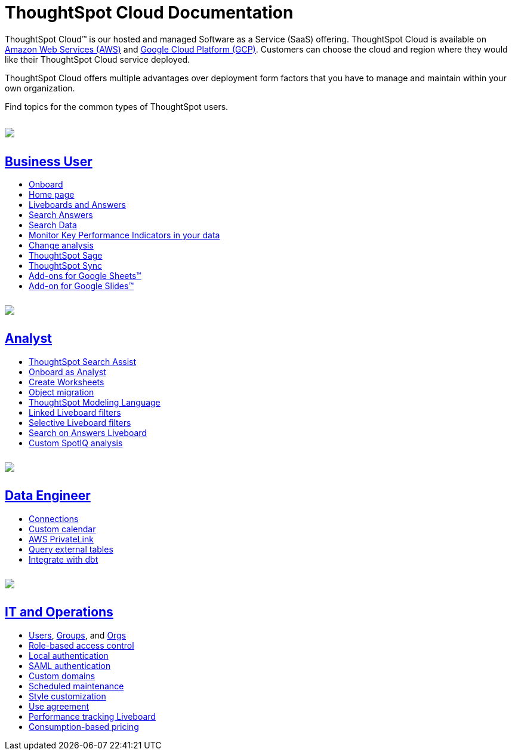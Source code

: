 = ThoughtSpot Cloud Documentation
:page-layout: home-branch-cloud

++++
<style>
.doc-home .sidebarblock {
  background: #f1f1f1;
  border-radius: 0.75rem;
  border: 1px solid #4444;
  padding: 0.75rem 1.5rem;
  margin-top: 20px;
  margin-bottom: 20px;
  width: 96%;
}

.title {
  font-weight: 500;
  text-align: left;
  margin-top: 5px;
}

#preamble+.sect1, .doc .sect1+.sect1 {
  margin-top: 1rem;
  margin-left: 10px;
}

.sect1 {
  margin-left: 10px;
}

.sidebarblock .title img {
  margin-bottom: -12px;
  margin-right: 5px;
}

span.image {
    vertical-align: text-bottom;
}

img {
    max-width: 95%;
    margin-top: 10px;
    margin-bottom: 10px;
}

.home .columns .box li img.inline {
    margin-top: 0;
}

ul li img {
    margin-bottom: -10px;
}

.home h1, .home h2, .home h3 {
    line-height: 1.2;
    margin: 0;
    color: #444;
    margin-top: 2.5rem;
}

.doc-home .columns .box {
    padding-right: 8px;
}

/* remove drop shadows from persona boxes */
.home .columns .box {
    -webkit-box-shadow: 0 0px 0px rgba(0,0,0,0) !important;
    box-shadow: 0 0px 0px rgba(0,0,0,0) !important;
}

.image:not(.left):not(.right)>img {
    margin-top: -0.2em;
    margin-bottom: -10px;
}

.image>img, .doc .imageblock img {
    display: inline-block;
    height: auto;
    max-width: 100%;
    vertical-align: middle;
}

/*slide what's new section left to align with preamble */
.sect1 {
    margin-left: 0px !important;
}

/* slide what's new up slightly to be closer to persona boxes */
h2#_whats_new_in_thoughtspot_cloud {
    margin-top: 10px !important;
}

</style>
++++

ThoughtSpot Cloud™ is our hosted and managed Software as a Service (SaaS) offering. ThoughtSpot Cloud is available on xref:ts-cloud-requirements-support.adoc#aws[Amazon Web Services (AWS)] and xref:ts-cloud-requirements-support.adoc#gcp[Google Cloud Platform (GCP)]. Customers can choose the cloud and region where they would like their ThoughtSpot Cloud service deployed.

ThoughtSpot Cloud offers multiple advantages over deployment form factors that you have to manage and maintain within your own organization.

Find topics for the common types of ThoughtSpot users.

[.conceal-title]
== {empty}
++++
<div class="columns">
  <div class="box">
    <img src="_images/persona-business-user.png">
    <h2>
      <a href="https://docs.thoughtspot.com/cloud/latest/business-user">Business User</a>
    </h2>
    <ul>
      <li><a href="https://docs.thoughtspot.com/cloud/latest/business-user-onboarding">Onboard</a></li>
      <li><a href="https://docs.thoughtspot.com/cloud/latest/thoughtspot-one-homepage">Home page</a></li>
      <li><a href="https://docs.thoughtspot.com/cloud/latest/liveboards">Liveboards and Answers</a></li>
      <li><a href="https://docs.thoughtspot.com/cloud/latest/search-answers">Search Answers</a></li>
      <li><a href="https://docs.thoughtspot.com/cloud/latest/search-data">Search Data</a></li>
        <li><a href="https://docs.thoughtspot.com/cloud/latest/monitor">Monitor Key Performance Indicators in your data</a></li>
        <li><a href="https://docs.thoughtspot.com/cloud/latest/spotiq-change">Change analysis</a></li>
<li><a href="https://docs.thoughtspot.com/cloud/latest/search-sage">ThoughtSpot Sage</a></li>
<li><a href="https://docs.thoughtspot.com/cloud/latest/thoughtspot-sync">ThoughtSpot Sync</a></li>
<li><a href="https://docs.thoughtspot.com/cloud/latest/thoughtspot-sheets">Add-ons for Google Sheets&trade;</a></li>
<li><a href="https://docs.thoughtspot.com/cloud/latest/thoughtspot-slides">Add-on for Google Slides&trade;</a></li>
    </ul>
    </div>
  <div class="box">
    <img src="_images/persona-analyst.png">
    <h2>
      <a href="https://docs.thoughtspot.com/cloud/latest/analyst">Analyst</a>
    </h2>
    <ul>
      <li><a href="https://docs.thoughtspot.com/cloud/latest/search-assist">ThoughtSpot Search Assist</a></li>
      <li><a href="https://docs.thoughtspot.com/cloud/latest/analyst-onboarding">Onboard as Analyst</a></li>
      <li><a href="https://docs.thoughtspot.com/cloud/latest/worksheet-create">Create Worksheets</a></li>
      <li><a href="https://docs.thoughtspot.com/cloud/latest/scriptability">Object migration</a></li>
      <li><a href="https://docs.thoughtspot.com/cloud/latest/tml">ThoughtSpot Modeling Language</a></li>
      <li><a href="https://docs.thoughtspot.com/cloud/latest/liveboard-filters-linked">Linked Liveboard filters</a></li>
      <li><a href="https://docs.thoughtspot.com/cloud/latest/liveboard-filters-selective">Selective Liveboard filters</a></li>
      <li><a href="https://docs.thoughtspot.com/cloud/latest/thoughtspot-one-query-intelligence-liveboard">Search on Answers Liveboard</a></li>
      <li><a href="https://docs.thoughtspot.com/cloud/latest/spotiq-custom">Custom SpotIQ analysis</a></li>
    </ul>
    </div>
  <div class="box">
    <img src="_images/persona-data-engineer.png">
    <h2>
      <a href="https://docs.thoughtspot.com/cloud/latest/data-engineer">Data Engineer</a>
    </h2>
   <ul>
 <li><a href="https://docs.thoughtspot.com/cloud/latest/connections">Connections</a></li>
<li><a href="https://docs.thoughtspot.com/cloud/latest/connections-cust-cal">Custom calendar</a></li>
<li><a href="https://docs.thoughtspot.com/cloud/latest/connections-private-link-intro">AWS PrivateLink</a></li>
<li><a href="https://docs.thoughtspot.com/cloud/latest/connections-external-tables-intro">Query external tables</a></li>
<li><a href="https://docs.thoughtspot.com/cloud/latest/dbt-integration">Integrate with dbt</a></li>
</ul>

    </ul>
    </ul>
    </div>
      <div class="box">
        <img src="_images/persona-it-ops.png">
        <h2>
          <a href="https://docs.thoughtspot.com/cloud/latest/it-ops">IT and Operations
        </h2>
        <ul>
         <li><a href="https://docs.thoughtspot.com/cloud/latest/admin-portal-users">Users</a>, <a href="https://docs.thoughtspot.com/cloud/latest/admin-portal-groups">Groups</a>, and <a href="https://docs.thoughtspot.com/cloud/latest/orgs-overview">Orgs</a></li>
<li><a href="https://docs.thoughtspot.com/cloud/latest/rbac">Role-based access control</a></li>
       <li><a href="https://docs.thoughtspot.com/cloud/latest/authentication-local">Local authentication</a></li>
       <li><a href="https://docs.thoughtspot.com/cloud/latest/authentication-integration">SAML authentication</a></li>
          <li><a href="https://docs.thoughtspot.com/cloud/latest/custom-domains">Custom domains</a></li>
          <li><a href="https://docs.thoughtspot.com/cloud/latest/scheduled-maintenance">Scheduled maintenance</a></li>
          <li><a href="https://docs.thoughtspot.com/cloud/latest/style-customization">Style customization</a></li>
          <li><a href="https://docs.thoughtspot.com/cloud/latest/use-agreement">Use agreement</a></li>
          <li><a href="https://docs.thoughtspot.com/cloud/latest/performance-tracking">Performance tracking Liveboard</a></li>
          <li><a href="preview-thoughtspot.netlify.app/cloud/latest/consumption-pricing">Consumption-based pricing</a></li>
        </ul>
        </div>
 </div>
 <!-- 2nd row of 3-column layout -->
 <!-- <div class="columns">
   <div class="box2">
     <img src="_images/persona-it-ops.png">
     <h2>
       <a href="https://docs.thoughtspot.com/cloud/latest/it-ops.html">IT and Operations
     </h2>
     <ul>
      <li><a href="https://docs.thoughtspot.com/cloud/latest/admin-portal.html">Admin Console</a></li>
       <li><a href="https://docs.thoughtspot.com/cloud/latest/users-groups.html">Managing users and groups</a></li>
    <li><a href="https://docs.thoughtspot.com/cloud/latest/internal-auth.html">Local authentication</a></li>
    <li><a href="https://docs.thoughtspot.com/cloud/latest/saml.html">SAML authentication</a></li>
       <li><a href="https://docs.thoughtspot.com/cloud/latest/backup-strategy.html">Backup and restore</a></li>
       <li><a href="https://docs.thoughtspot.com/cloud/latest/deployment-sw.html ">Software deployment</a></li>
       <li><a href="https://docs.thoughtspot.com/cloud/latest/rhel.html">Oracle Enterprise Linux (OEL) support <span class="badge badge-new">New!</span> </a></li>
     </ul>
     </div>
     <div class="box2">
       <img src="_images/persona-developer.png">
       <h2>
         <a href="https://docs.thoughtspot.com/cloud/latest/developer.html">Developer</a>
       </h2>
       <ul>
         <!-- <li><a href="https://docs.thoughtspot.com/cloud/latest/embedding-overview.html">Embedding</a></li>
         <li><a href="https://docs.thoughtspot.com/cloud/latest/js-api.html">Use the JavaScript API</a></li>
        <li><a href="https://docs.thoughtspot.com/cloud/latest/saml-integration.html">SAML</a></li>
        <li><a href="https://docs.thoughtspot.com/cloud/latest/data-api.html">Data REST API</a></li>
         <li><a href="https://docs.thoughtspot.com/cloud/latest/public-api-reference.html">Public API reference</a></li>
            <li><a href="https://docs.thoughtspot.com/cloud/latest/runtime-filters.html">Runtime Filters</a></li>
            <!--<li><a href="https://docs.thoughtspot.com/cloud/latest/customization.html">Customization</a></li>
       </ul>
       </div>
   <div class="box2">
     <img src="_images/persona-data-engineer.png">
     <h2>
       <a href="https://docs.thoughtspot.com/cloud/latest/data-engineer.html">More...</a>
     </h2>
     <ul>
         <li><a href="https://cloud-docs.thoughtspot.com">ThoughtSpot Cloud documentation</a>
         <li><a href="https://www.thoughtspot.com/">ThoughtSpot website</a></li>
         <li><a href="https://training.thoughtspot.com/">ThoughtSpot U</a></li>
         <li><a href="https://community.thoughtspot.com/customers/s/">ThoughtSpot Community</a></li>
       </ul>
     </ul>
     </div>
  </div>  -->
++++
// == What's new in ThoughtSpot Cloud


